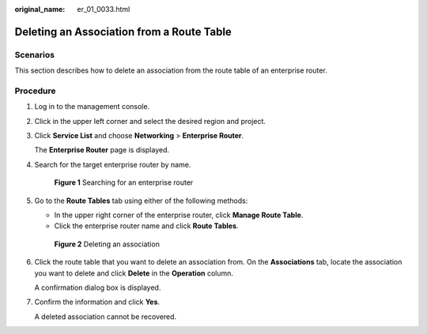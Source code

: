 :original_name: er_01_0033.html

.. _er_01_0033:

Deleting an Association from a Route Table
==========================================

Scenarios
---------

This section describes how to delete an association from the route table of an enterprise router.

Procedure
---------

#. Log in to the management console.

#. Click |image1| in the upper left corner and select the desired region and project.

#. Click **Service List** and choose **Networking** > **Enterprise Router**.

   The **Enterprise Router** page is displayed.

#. Search for the target enterprise router by name.


   .. figure:: /_static/images/en-us_image_0000001674900098.png
      :alt: **Figure 1** Searching for an enterprise router

      **Figure 1** Searching for an enterprise router

#. Go to the **Route Tables** tab using either of the following methods:

   -  In the upper right corner of the enterprise router, click **Manage Route Table**.
   -  Click the enterprise router name and click **Route Tables**.


   .. figure:: /_static/images/en-us_image_0000001675139170.png
      :alt: **Figure 2** Deleting an association

      **Figure 2** Deleting an association

#. Click the route table that you want to delete an association from. On the **Associations** tab, locate the association you want to delete and click **Delete** in the **Operation** column.

   A confirmation dialog box is displayed.

#. Confirm the information and click **Yes**.

   A deleted association cannot be recovered.

.. |image1| image:: /_static/images/en-us_image_0000001190483836.png
